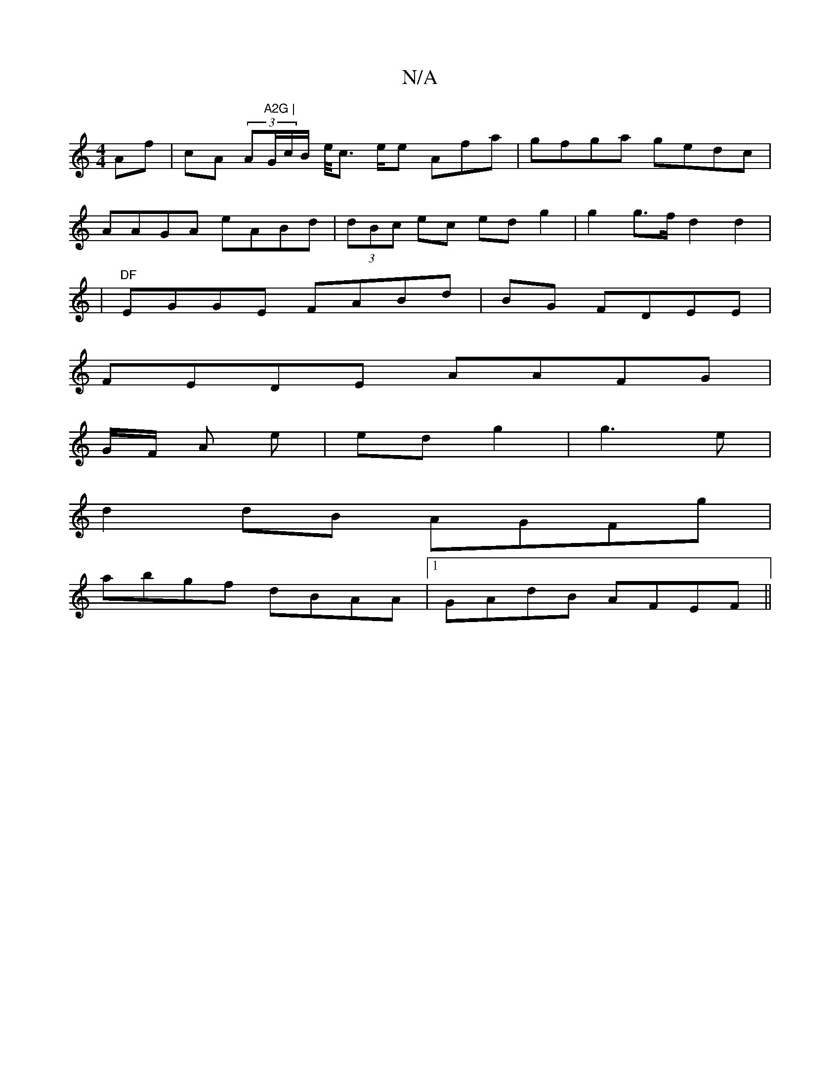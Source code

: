 X:1
T:N/A
M:4/4
R:N/A
K:Cmajor
 Af|cA (3A"A2G |"G/c/B/ e/<c e/2e Afa | gfga gedc|
AAGA eABd|(3dBc ec ed g2|g2 g>f d2 d2 |
|"DF"EGGE FABd|BG FDEE |
FEDE AAFG|
G/F/ A e | ed g2|g3 e |
d2 dB AGFg|
abgf dBAA|1 GAdB AFEF||

GEDc DFDA||
